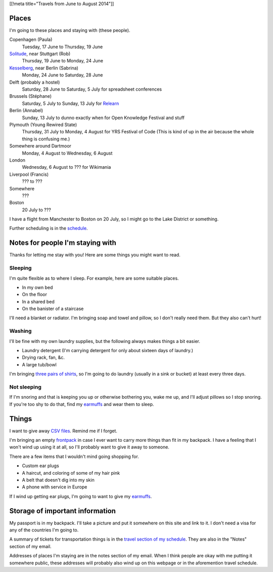 [[!meta title="Travels from June to August 2014"]]

Places
========
I'm going to these places and staying with (these people).

Copenhagen (Paula)
    Tuesday, 17 June to Thursday, 19 June
`Solitude <http://www.akademie-solitude.de>`_, near Stuttgart (Rob)
    Thursday, 19 June to Monday, 24 June
`Kesselberg <https://kesselberg.info>`_, near Berlin (Sabrina)
    Monday, 24 June to Saturday, 28 June
Delft (probably a hostel)
    Saturday, 28 June to Saturday, 5 July for spreadsheet conferences
Brussels (Stéphane)
    Saturday, 5 July to Sunday, 13 July for `Relearn <http://relearn.be/>`_
Berlin (Annabel)
    Sunday, 13 July to dunno exactly when for Open Knowledge Festival and stuff
Plymouth (Young Rewired State)
    Thursday, 31 July to Monday, 4 August for YRS Festival of Code (This is kind of up in the air because the whole thing is confusing me.)
Somewhere around Dartmoor
    Monday, 4 August to Wednesday, 6 August
London
    Wednesday, 6 August to ??? for Wikimania
Liverpool (Francis)
    ??? to ???
Somewhere
    ???
Boston
    20 July to ???

I have a flight from Manchester to Boston on 20 July,
so I might go to the Lake District or something.

Further scheduling is in the `schedule </schedule>`_.

Notes for people I'm staying with
=====================================
Thanks for letting me stay with you! Here are some
things you might want to read.

Sleeping
~~~~~~~~~
I'm quite flexible as to where I sleep. For example,
here are some suitable places.

* In my own bed
* On the floor
* In a shared bed
* On the banister of a staircase

I'll need a blanket or radiator. I'm bringing soap and towel
and pillow, so I don't really need them. But they also can't hurt!

Washing
~~~~~~~~~
I'll be fine with my own laundry supplies, but the following
always makes things a bit easier.

* Laundry detergent (I'm carrying detergent for only about sixteen days of laundry.)
* Drying rack, fan, &c.
* A large tub/bowl

I'm bringing `three pairs of shirts </dada/stuff/>`_,
so I'm going to do laundry (usually in a sink or bucket)
at least every three days.

Not sleeping
~~~~~~~~~~~~~~
If I'm snoring and that is keeping you up or otherwise bothering you,
wake me up, and I'll adjust pillows so I stop snoring. If you're too
shy to do that, find my `earmuffs`_ and wear them
to sleep.

Things
========
I want to give away `CSV files </dada/print-formaldehide>`_.
Remind me if I forget.

I'm bringing an empty `frontpack </dada/stuff/>`_ in case
I ever want to carry more things than fit in my backpack.
I have a feeling that I won't wind up using it at all,
so I'll probably want to give it away to someone.

There are a few items that I wouldn't mind going shopping for.

* Custom ear plugs
* A haircut, and coloring of some of my hair pink
* A belt that doesn't dig into my skin
* A phone with service in Europe

If I wind up getting ear plugs, I'm going to want to give my
`earmuffs`_.

Storage of important information
===================================
My passport is in my backpack. I'll take a picture and put it
somewhere on this site and link to it. I don't need a visa for
any of the countries I'm going to.

A summary of tickets for transportation things is in the
`travel section of my schedule </schedule/travel/>`_.
They are also in the "Notes" section of my email.

Addresses of places I'm staying are in the notes section of
my email. When I think people are okay with me putting it somewhere
public, these addresses will probably also wind up on this webpage
or in the aforemention travel schedule.

.. _earmuffs: /dada/ear-muffs/
